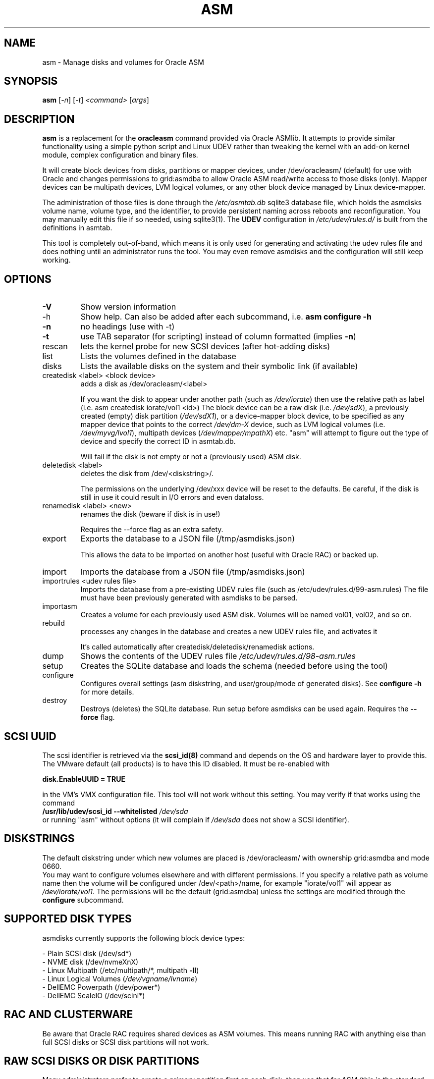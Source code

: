 .TH ASM "1" "December 2023" "Dirty Cache" "asmdisks"
.SH NAME
asm \- Manage disks and volumes for Oracle ASM
.SH SYNOPSIS
.B asm
[\fI\,-n\/\fR] [\fI\,-t\/\fR] \fI\,<command> \/\fR[\fI\,args\/\fR]
.SH DESCRIPTION
.B asm
is a replacement for the
.B oracleasm
command provided via Oracle ASMlib. It attempts to provide similar functionality using a simple python script
and Linux UDEV rather than tweaking the kernel with an add\-on kernel module,
complex configuration and binary files.
.PP
It will create block devices from disks, partitions or mapper devices,
under /dev/oracleasm/ (default) for use with Oracle and changes permissions to
grid:asmdba to allow Oracle ASM read/write access to those disks (only).
Mapper devices can be multipath devices, LVM logical volumes, or any other
block device managed by Linux device\-mapper.
.PP
The administration of those files is done through the
.I /etc/asmtab.db
sqlite3 database file, which holds the asmdisks volume name, volume type,
and the identifier, to provide persistent naming across reboots
and reconfiguration. You may manually edit this file if so needed, using sqlite3(1). The
.B UDEV
configuration in
.I /etc/udev/rules.d/
is built from the definitions in asmtab.
.P
This tool is completely out\-of\-band, which means it is only used for generating
and activating the udev rules file and does nothing until an administrator runs
the tool. You may even remove asmdisks and the configuration will still keep working.
.SH OPTIONS
.TP
\fB\-V\fR
Show version information
.TP
-h
Show help.
Can also be added after each subcommand, i.e. \fBasm configure -h\fR
.TP
\fB\-n\fR
no headings (use with -t)
.TP
\fB\-t\fR
use TAB separator (for scripting) instead of column formatted (implies \fB\-n\fR)
.TP
rescan
lets the kernel probe for new SCSI devices (after hot\-adding disks)
.TP
list
Lists the volumes defined in the database
.TP
disks
Lists the available disks on the system and their symbolic link (if available)
.TP
createdisk <label> <block device>
adds a disk as /dev/oracleasm/<label>
.IP
If you want the disk to appear under another path (such as \fI\,/dev/iorate\/\fP) then use
the relative path as label (i.e. asm createdisk iorate/vol1 <id>)
The block device can be a raw disk (i.e. \fI\,/dev/sdX\/\fP), a previously created (empty)
disk partition (\fI\,/dev/sdX1\/\fP), or a device\-mapper block device, to be specified as
any mapper device that points to the correct \fI\,/dev/dm\-X\/\fP device,
such as LVM logical volumes (i.e. \fI\,/dev/myvg/lvol1\/\fP), multipath devices (\fI\,/dev/mapper/mpathX\/\fP)
etc. "asm" will attempt to figure out the type of device and specify the correct ID in asmtab.db.
.IP
Will fail if the disk is not empty or not a (previously used) ASM disk.
.TP
deletedisk <label>
deletes the disk from /dev/<diskstring>/.
.IP
The permissions on the underlying /dev/xxx device will be reset to the defaults.
Be careful, if the disk is still in use it could
result in I/O errors and even dataloss.
.TP
renamedisk <label> <new>
renames the disk (beware if disk is in use!)
.IP
Requires the --force flag as an extra safety.
.TP
export
Exports the database to a JSON file (/tmp/asmdisks.json)

This allows the data to be imported on another host (useful with Oracle RAC) or backed up.
.TP
import
Imports the database from a JSON file (/tmp/asmdisks.json)
.TP
importrules <udev rules file>
Imports the database from a pre-existing UDEV rules file (such as /etc/udev/rules.d/99-asm.rules)
The file must have been previously generated with asmdisks to be parsed.
.TP
importasm
Creates a volume for each previously used ASM disk. Volumes will be named vol01, vol02, and so on.
.TP
rebuild
processes any changes in the database and creates a new UDEV rules file, and activates it
.IP
It's called automatically after createdisk/deletedisk/renamedisk actions.
.TP
dump
Shows the contents of the UDEV rules file \fI\,/etc/udev/rules.d/98\-asm.rules\/\fP
.TP
setup
Creates the SQLite database and loads the schema (needed before using the tool)
.TP
configure
Configures overall settings (asm diskstring, and user/group/mode of generated disks). See \fBconfigure -h\fR for more details.
.TP
destroy
Destroys (deletes) the SQLite database. Run setup before asmdisks can be used again. Requires the \fB--force\fR flag.
.SH "SCSI UUID"
The scsi identifier is retrieved via the
.B scsi_id(8)
command and depends on the OS and hardware layer to provide this.
The VMware default (all products) is to have this ID disabled. It must be re\-enabled with
.P
.B disk.EnableUUID = "TRUE"
.P
in the VM's VMX configuration file.
This tool will not work without this setting.  You may verify if that works using the command
.br
.B /usr/lib/udev/scsi_id \fB\-\-whitelisted\fR \fI\,/dev/sda\/\fP
.br
or running "asm" without options (it will complain if \fI\,/dev/sda\/\fP does not show a SCSI identifier).
.SH DISKSTRINGS
The default diskstring under which new volumes are placed is /dev/oracleasm/ with
ownership grid:asmdba and mode 0660.
.br
You may want to configure volumes elsewhere and with different permissions. If you specify a
relative path as volume name then the volume will be configured under /dev/<path>/name,
for example "iorate/vol1" will appear as \fI\,/dev/iorate/vol1\/\fP.
The permissions will be the default (grid:asmdba) unless the settings are modified through the \fBconfigure\fR subcommand.
.SH "SUPPORTED DISK TYPES"
asmdisks currently supports the following block device types:
.P
\- Plain SCSI disk (/dev/sd*)
.br
\- NVME disk (/dev/nvmeXnX)
.br
\- Linux Multipath (/etc/multipath/*, multipath \fB\-ll\fR)
.br
\- Linux Logical Volumes (\fI\,/dev/vgname/lvname\/\fP)
.br
\- DellEMC Powerpath (/dev/power*)
.br
\- DellEMC ScaleIO (/dev/scini*)
.br
.SH "RAC AND CLUSTERWARE"
Be aware that Oracle RAC requires shared devices as ASM volumes. This means running
RAC with anything else than full SCSI disks or SCSI disk partitions will not work.
.SH "RAW SCSI DISKS OR DISK PARTITIONS"
Many administrators prefer to create a primary partition first on each disk,
then use that for ASM (this is the standard way of using disks with Oracle ASMLib).
My preference is to hand full disks (not partitioned) to ASM. Using full disks eliminates
the need for disk alignment and some extra administration steps.
.P
Note that with Enterprise Linux 7 this feature of udev no longer works and the only option
is to add symlinks to devices in /dev/ so this is now the standard behaviour of asmdisks.
.SH "BASH COMPLETION"
If you have the package bash\-completion installed, you may use TAB to show possible
command options or auto\-complete things like disk and volume names.
.SH "USE IN SCRIPTS"
If you want to parse the output of "asm" (list/disks) for usage in scripts, you can use the "\-t"
option so that the output is TAB separated instead of column formatted.
.br
In future versions, the columns and output order may change.
.SH "BOOT DISK PROTECTION"
asmdisks attempts to detect which disk is used as bootdisk and prevent messing with this disk directly.
.SH "KNOWN ISSUES"
\- Modifying the UDEV config requires running "udevadm trigger" which in turn triggers network reconfiguration.
A known issue when using DHCP is that the network scripts attempt to start a 2nd dhclient \- which fails and
results in errors in the syslog. You can safely ignore these.
.br
\- Enabling or disabling Linux Multipath may require a reboot to prevent strange asmdisks behaviour.
.SH BUGS
Likely. Currently "asm" does not do a lot of validation checking so in classic UNIX style, it offers
many ways to mess up. Especially via directly editing the asmtab.db database. You have been warned.
.br
That said, asmdisks is "out of band", in other words it is not required for correct presentation of
ASM devices. You could deinstall asmdisks, reboot and the ASM volumes would still be there (because of
the 98\-asm.rules UDEV file). In the end, "asm" only manages this file and you may verify at any time
if the contents are correct or make backup copies of the file at any time.
.br
Note that to avoid potential problems with boot devices, \fI\,/dev/sda\/\fP is excluded from
any manipulation (I learned the hard way ;)
.br
So even if you mess up, you should be able to boot and fix problems by removing/restoring
99\-asm.rules followed by "udevadm trigger" to reset udev.
Then fix issues in asmtab.db and retry "asm rebuild".
.P
EMC Powerpath has not yet been fully tested with asm, but this would
only be required for physically deployed hosts. Likewise for non\-standard SCSI devices such as
paravirtualized devices, or any other disk type that shows up different from what is expected.
.br
Roughly speaking, any device that shows up as \fI\,/dev/sdXX\/\fP in Linux (i.e. it is an "sd" device type) should work.
If you want support for another non\-standard device type, let me know and I will see if it's possible to add support.
.SH FILES
.I /etc/asmtab.db
.br
.I /dev/oracleasm/
.br
.I /etc/udev/rules.d/98-asm.rules
.SH AUTHOR
Written by Bart Sjerps <bart@dirty-cache.com>, License GPLv3+: GNU GPL version 3 or later <http://gnu.org/licenses/gpl.html>.
.br
If you have suggestions for improvements in this tool, please send them along via the above address.
.SH COPYRIGHT
Copyright \(co 2023 Bart Sjerps
.br
.br
This is free software: you are free to change and redistribute it. There is NO WARRANTY, to the extent permitted by law.
.SH "SEE ALSO"
wipedisk(1), asmstat(1), diskheader(1), udev(7), udevadm(8), lsscsi(1)
